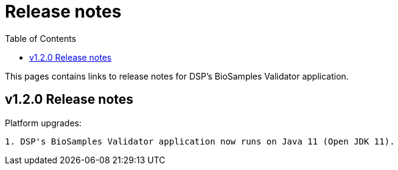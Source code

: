 = [.ebi-color]#Release notes#
:toc: auto

This pages contains links to release notes for DSP's BioSamples Validator application.

[[section]]
== v1.2.0 Release notes

Platform upgrades:
--------------
1. DSP's BioSamples Validator application now runs on Java 11 (Open JDK 11).
--------------
